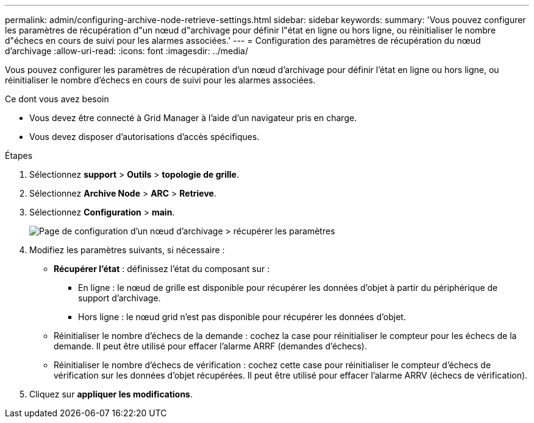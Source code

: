 ---
permalink: admin/configuring-archive-node-retrieve-settings.html 
sidebar: sidebar 
keywords:  
summary: 'Vous pouvez configurer les paramètres de récupération d"un nœud d"archivage pour définir l"état en ligne ou hors ligne, ou réinitialiser le nombre d"échecs en cours de suivi pour les alarmes associées.' 
---
= Configuration des paramètres de récupération du nœud d'archivage
:allow-uri-read: 
:icons: font
:imagesdir: ../media/


[role="lead"]
Vous pouvez configurer les paramètres de récupération d'un nœud d'archivage pour définir l'état en ligne ou hors ligne, ou réinitialiser le nombre d'échecs en cours de suivi pour les alarmes associées.

.Ce dont vous avez besoin
* Vous devez être connecté à Grid Manager à l'aide d'un navigateur pris en charge.
* Vous devez disposer d'autorisations d'accès spécifiques.


.Étapes
. Sélectionnez *support* > *Outils* > *topologie de grille*.
. Sélectionnez *Archive Node* > *ARC* > *Retrieve*.
. Sélectionnez *Configuration* > *main*.
+
image::../media/archive_node_retreive.gif[Page de configuration d'un nœud d'archivage > récupérer les paramètres]

. Modifiez les paramètres suivants, si nécessaire :
+
** *Récupérer l'état* : définissez l'état du composant sur :
+
*** En ligne : le nœud de grille est disponible pour récupérer les données d'objet à partir du périphérique de support d'archivage.
*** Hors ligne : le nœud grid n'est pas disponible pour récupérer les données d'objet.


** Réinitialiser le nombre d'échecs de la demande : cochez la case pour réinitialiser le compteur pour les échecs de la demande. Il peut être utilisé pour effacer l'alarme ARRF (demandes d'échecs).
** Réinitialiser le nombre d'échecs de vérification : cochez cette case pour réinitialiser le compteur d'échecs de vérification sur les données d'objet récupérées. Il peut être utilisé pour effacer l'alarme ARRV (échecs de vérification).


. Cliquez sur *appliquer les modifications*.

